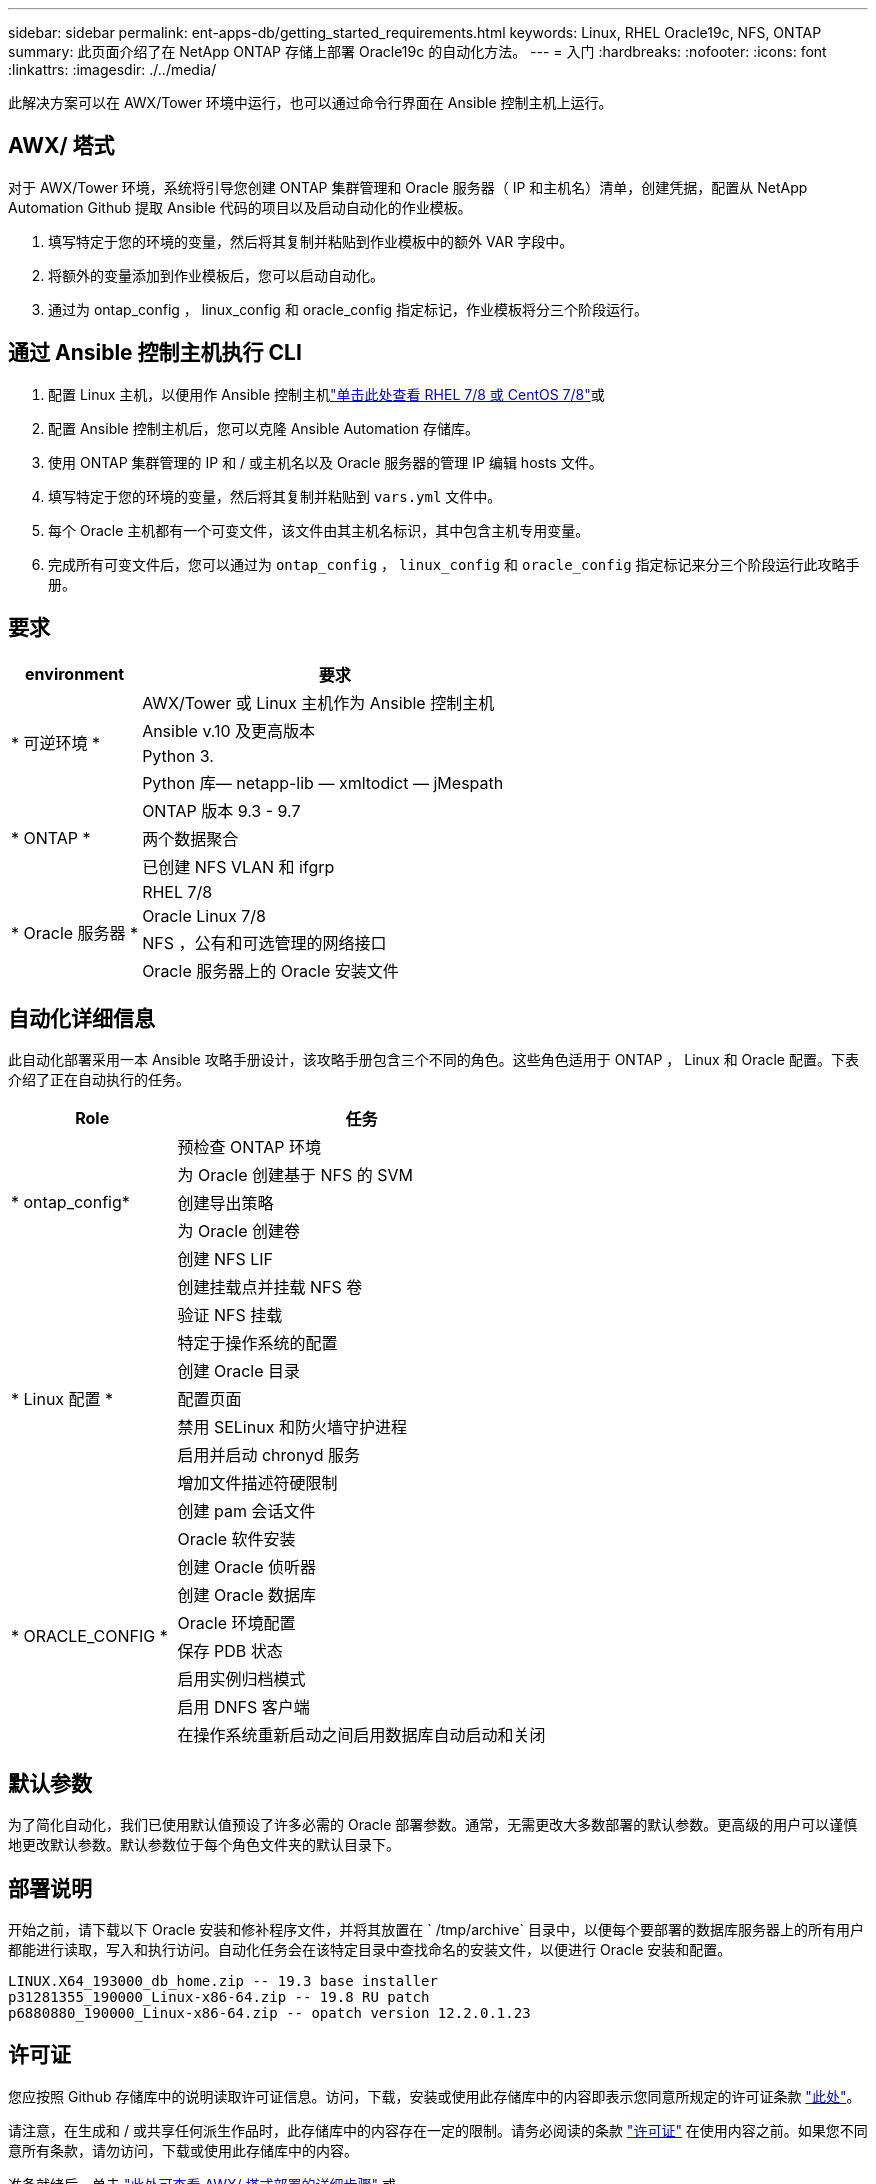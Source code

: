 ---
sidebar: sidebar 
permalink: ent-apps-db/getting_started_requirements.html 
keywords: Linux, RHEL Oracle19c, NFS, ONTAP 
summary: 此页面介绍了在 NetApp ONTAP 存储上部署 Oracle19c 的自动化方法。 
---
= 入门
:hardbreaks:
:nofooter: 
:icons: font
:linkattrs: 
:imagesdir: ./../media/


[role="lead"]
此解决方案可以在 AWX/Tower 环境中运行，也可以通过命令行界面在 Ansible 控制主机上运行。



== AWX/ 塔式

对于 AWX/Tower 环境，系统将引导您创建 ONTAP 集群管理和 Oracle 服务器（ IP 和主机名）清单，创建凭据，配置从 NetApp Automation Github 提取 Ansible 代码的项目以及启动自动化的作业模板。

. 填写特定于您的环境的变量，然后将其复制并粘贴到作业模板中的额外 VAR 字段中。
. 将额外的变量添加到作业模板后，您可以启动自动化。
. 通过为 ontap_config ， linux_config 和 oracle_config 指定标记，作业模板将分三个阶段运行。




== 通过 Ansible 控制主机执行 CLI

. 配置 Linux 主机，以便用作 Ansible 控制主机link:../automation/automation_rhel_centos_setup.html["单击此处查看 RHEL 7/8 或 CentOS 7/8"]或
. 配置 Ansible 控制主机后，您可以克隆 Ansible Automation 存储库。
. 使用 ONTAP 集群管理的 IP 和 / 或主机名以及 Oracle 服务器的管理 IP 编辑 hosts 文件。
. 填写特定于您的环境的变量，然后将其复制并粘贴到 `vars.yml` 文件中。
. 每个 Oracle 主机都有一个可变文件，该文件由其主机名标识，其中包含主机专用变量。
. 完成所有可变文件后，您可以通过为 `ontap_config` ， `linux_config` 和 `oracle_config` 指定标记来分三个阶段运行此攻略手册。




== 要求

[cols="3, 9"]
|===
| environment | 要求 


.4+| * 可逆环境 * | AWX/Tower 或 Linux 主机作为 Ansible 控制主机 


| Ansible v.10 及更高版本 


| Python 3. 


| Python 库— netapp-lib — xmltodict — jMespath 


.3+| * ONTAP * | ONTAP 版本 9.3 - 9.7 


| 两个数据聚合 


| 已创建 NFS VLAN 和 ifgrp 


.5+| * Oracle 服务器 * | RHEL 7/8 


| Oracle Linux 7/8 


| NFS ，公有和可选管理的网络接口 


| Oracle 服务器上的 Oracle 安装文件 
|===


== 自动化详细信息

此自动化部署采用一本 Ansible 攻略手册设计，该攻略手册包含三个不同的角色。这些角色适用于 ONTAP ， Linux 和 Oracle 配置。下表介绍了正在自动执行的任务。

[cols="4, 9"]
|===
| Role | 任务 


.5+| * ontap_config* | 预检查 ONTAP 环境 


| 为 Oracle 创建基于 NFS 的 SVM 


| 创建导出策略 


| 为 Oracle 创建卷 


| 创建 NFS LIF 


.9+| * Linux 配置 * | 创建挂载点并挂载 NFS 卷 


| 验证 NFS 挂载 


| 特定于操作系统的配置 


| 创建 Oracle 目录 


| 配置页面 


| 禁用 SELinux 和防火墙守护进程 


| 启用并启动 chronyd 服务 


| 增加文件描述符硬限制 


| 创建 pam 会话文件 


.8+| * ORACLE_CONFIG * | Oracle 软件安装 


| 创建 Oracle 侦听器 


| 创建 Oracle 数据库 


| Oracle 环境配置 


| 保存 PDB 状态 


| 启用实例归档模式 


| 启用 DNFS 客户端 


| 在操作系统重新启动之间启用数据库自动启动和关闭 
|===


== 默认参数

为了简化自动化，我们已使用默认值预设了许多必需的 Oracle 部署参数。通常，无需更改大多数部署的默认参数。更高级的用户可以谨慎地更改默认参数。默认参数位于每个角色文件夹的默认目录下。



== 部署说明

开始之前，请下载以下 Oracle 安装和修补程序文件，并将其放置在 ` /tmp/archive` 目录中，以便每个要部署的数据库服务器上的所有用户都能进行读取，写入和执行访问。自动化任务会在该特定目录中查找命名的安装文件，以便进行 Oracle 安装和配置。

[listing]
----
LINUX.X64_193000_db_home.zip -- 19.3 base installer
p31281355_190000_Linux-x86-64.zip -- 19.8 RU patch
p6880880_190000_Linux-x86-64.zip -- opatch version 12.2.0.1.23
----


== 许可证

您应按照 Github 存储库中的说明读取许可证信息。访问，下载，安装或使用此存储库中的内容即表示您同意所规定的许可证条款 link:https://github.com/NetApp-Automation/na_oracle19c_deploy/blob/master/LICENSE.TXT["此处"^]。

请注意，在生成和 / 或共享任何派生作品时，此存储库中的内容存在一定的限制。请务必阅读的条款 link:https://github.com/NetApp-Automation/na_oracle19c_deploy/blob/master/LICENSE.TXT["许可证"^] 在使用内容之前。如果您不同意所有条款，请勿访问，下载或使用此存储库中的内容。

准备就绪后，单击 link:awx_automation.html["此处可查看 AWX/ 塔式部署的详细步骤"] 或 。
